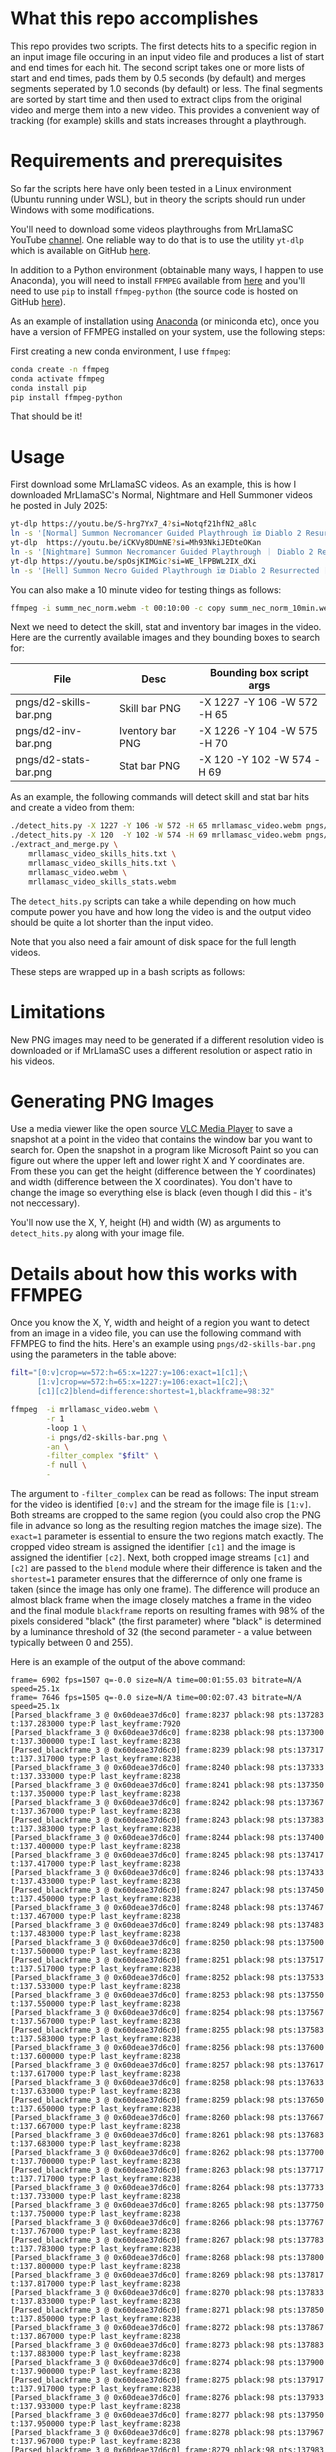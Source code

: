 * What this repo accomplishes

This repo provides two scripts.  The first detects hits to a specific
region in an input image file occuring in an input video file and
produces a list of start and end times for each hit.  The second
script takes one or more lists of start and end times, pads them by
0.5 seconds (by default) and merges segments seperated by 1.0 seconds
(by default) or less.  The final segments are sorted by start time and
then used to extract clips from the original video and merge them into
a new video.  This provides a convenient way of tracking (for example)
skills and stats increases throught a playthrough.

* Requirements and prerequisites

So far the scripts here have only been tested in a Linux environment
(Ubuntu running under WSL), but in theory the scripts should run under
Windows with some modifications. 

You'll need to download some videos playthroughs from MrLlamaSC
YouTube [[https://www.youtube.com/@MrLlamaSC][channel]]. One reliable way to do that is to use the utility
=yt-dlp= which is available on GitHub [[https://github.com/yt-dlp/yt-dlp][here]].

In addition to a Python environment (obtainable many ways, I happen to
use Anaconda), you will need to install =FFMPEG= available from [[https://ffmpeg.org/download.html][here]] and
you'll need to use =pip= to install =ffmpeg-python= (the source code is
hosted on GitHub [[https://github.com/kkroening/ffmpeg-python][here]]).

As an example of installation using [[https://www.anaconda.com/download/success][Anaconda]] (or miniconda etc), once
you have a version of FFMPEG installed on your system, use the
following steps:

First creating a new conda environment, I use =ffmpeg=:
#+begin_src sh
  conda create -n ffmpeg
  conda activate ffmpeg
  conda install pip
  pip install ffmpeg-python
#+end_src

That should be it!

* Usage

First download some MrLlamaSC videos.  As an example, this is how I downloaded
MrLlamaSC's Normal, Nightmare and Hell Summoner videos he posted in
July 2025:

#+begin_src sh
  yt-dlp https://youtu.be/S-hrg7Yx7_4?si=Notqf21hfN2_a8lc
  ln -s '[Normal] Summon Necromancer Guided Playthrough ïœ Diablo 2 Resurrected [S-hrg7Yx7_4].webm' summ_nec_norm.webm
  yt-dlp  https://youtu.be/iCKVy8DUmNE?si=Mh93NkiJEDteOKan
  ln -s '[Nightmare] Summon Necromancer Guided Playthrough ｜ Diablo 2 Resurrected [iCKVy8DUmNE].webm' summ_nec_ntmr.webm
  yt-dlp https://youtu.be/spOsjKIMGic?si=WE_lFPBWL2IX_dXi
  ln -s '[Hell] Summon Necro Guided Playthrough ïœ Diablo 2 Resurrected [spOsjKIMGic].webm' summ_nec_hell.webm
#+end_src

You can also make a 10 minute video for testing things as follows:
#+begin_src sh
  ffmpeg -i summ_nec_norm.webm -t 00:10:00 -c copy summ_nec_norm_10min.webm 
#+end_src

Next we need to detect the skill, stat and inventory bar images in the
video.  Here are the currently available images and they bounding
boxes to search for:

|------------------------+------------------+-----------------------------|
| File                   | Desc             | Bounding box script args    |
|------------------------+------------------+-----------------------------|
| pngs/d2-skills-bar.png | Skill bar PNG    | -X 1227 -Y 106 -W 572 -H 65 |
| pngs/d2-inv-bar.png    | Iventory bar PNG | -X 1226 -Y 104 -W 575 -H 70 |
| pngs/d2-stats-bar.png  | Stat bar PNG     | -X 120  -Y 102 -W 574 -H 69 |
|------------------------+------------------+-----------------------------|


As an example, the following commands will detect skill and stat bar
hits and create a video from them:

#+begin_src sh
  ./detect_hits.py -X 1227 -Y 106 -W 572 -H 65 mrllamasc_video.webm pngs/d2-skills-bar.png mrllamasc_video_skills_hits.txt
  ./detect_hits.py -X 120  -Y 102 -W 574 -H 69 mrllamasc_video.webm pngs/d2-stats-bar.png mrllamasc_video_stats_hits.txt
  ./extract_and_merge.py \
      mrllamasc_video_skills_hits.txt \
      mrllamasc_video_skills_hits.txt \
      mrllamasc_video.webm \
      mrllamasc_video_skills_stats.webm
#+end_src

The =detect_hits.py= scripts can take a while depending on how much
compute power you have and how long the video is and the output video
should be quite a lot shorter than the input video.

Note that you also need a fair amount of disk space for the full
length videos.  

These steps are wrapped up in a bash scripts as follows:




* Limitations

New PNG images may need to be generated if a different resolution
video is downloaded or if MrLlamaSC uses a different resolution or
aspect ratio in his videos.

* Generating PNG Images

Use a media viewer like the open source [[https://www.videolan.org/vlc/][VLC Media Player]] to save a
snapshot at a point in the video that contains the window bar you want
to search for.  Open the snapshot in a program like Microsoft Paint
so you can figure out where the upper left and lower right X and Y
coordinates are.  From these you can get the height (difference
between the Y coordinates) and width (difference between the X
coordinates).  You don't have to change the image so everything else
is black (even though I did this - it's not neccessary).

You'll now use the X, Y, height (H) and width (W) as arguments to
=detect_hits.py= along with your image file.


* Details about how this works with FFMPEG

Once you know the X, Y, width and height of a region you want to
detect from an image in a video file, you can use the following
command with FFMPEG to find the hits.  Here's an example using
=pngs/d2-skills-bar.png= using the parameters in the table above:

#+begin_src sh
  filt="[0:v]crop=w=572:h=65:x=1227:y=106:exact=1[c1];\
        [1:v]crop=w=572:h=65:x=1227:y=106:exact=1[c2];\
        [c1][c2]blend=difference:shortest=1,blackframe=98:32"

  ffmpeg  -i mrllamasc_video.webm \
          -r 1
          -loop 1 \
          -i pngs/d2-skills-bar.png \
          -an \
          -filter_complex "$filt" \
          -f null \
          -
#+end_src

The argument to =-filter_complex= can be read as follows: The input
stream for the video is identified =[0:v]= and the stream for the
image file is =[1:v]=.  Both streams are cropped to the same region
(you could also crop the PNG file in advance so long as the resulting
region matches the image size).  The =exact=1= parameter is essential
to ensure the two regions match exactly.  The cropped video stream is
assigned the identifier =[c1]= and the image is assigned the
identifier =[c2]=.  Next, both cropped image streams =[c1]= and =[c2]=
are passed to the =blend= module where their difference is taken and
the =shortest=1= parameter ensures that the differernce of only one
frame is taken (since the image has only one frame).  The difference
will produce an almost black frame when the image closely matches a
frame in the video and the final module =blackframe= reports on
resulting frames with 98% of the pixels considered "black" (the first
parameter) where "black" is determined by a luminance threshold of 32
(the second parameter - a value between typically between 0 and 255).

Here is an example of the output of the above command:
#+begin_example
frame= 6902 fps=1507 q=-0.0 size=N/A time=00:01:55.03 bitrate=N/A speed=25.1x
frame= 7646 fps=1505 q=-0.0 size=N/A time=00:02:07.43 bitrate=N/A speed=25.1x
[Parsed_blackframe_3 @ 0x60deae37d6c0] frame:8237 pblack:98 pts:137283 t:137.283000 type:P last_keyframe:7920
[Parsed_blackframe_3 @ 0x60deae37d6c0] frame:8238 pblack:98 pts:137300 t:137.300000 type:I last_keyframe:8238
[Parsed_blackframe_3 @ 0x60deae37d6c0] frame:8239 pblack:98 pts:137317 t:137.317000 type:P last_keyframe:8238
[Parsed_blackframe_3 @ 0x60deae37d6c0] frame:8240 pblack:98 pts:137333 t:137.333000 type:P last_keyframe:8238
[Parsed_blackframe_3 @ 0x60deae37d6c0] frame:8241 pblack:98 pts:137350 t:137.350000 type:P last_keyframe:8238
[Parsed_blackframe_3 @ 0x60deae37d6c0] frame:8242 pblack:98 pts:137367 t:137.367000 type:P last_keyframe:8238
[Parsed_blackframe_3 @ 0x60deae37d6c0] frame:8243 pblack:98 pts:137383 t:137.383000 type:P last_keyframe:8238
[Parsed_blackframe_3 @ 0x60deae37d6c0] frame:8244 pblack:98 pts:137400 t:137.400000 type:P last_keyframe:8238
[Parsed_blackframe_3 @ 0x60deae37d6c0] frame:8245 pblack:98 pts:137417 t:137.417000 type:P last_keyframe:8238
[Parsed_blackframe_3 @ 0x60deae37d6c0] frame:8246 pblack:98 pts:137433 t:137.433000 type:P last_keyframe:8238
[Parsed_blackframe_3 @ 0x60deae37d6c0] frame:8247 pblack:98 pts:137450 t:137.450000 type:P last_keyframe:8238
[Parsed_blackframe_3 @ 0x60deae37d6c0] frame:8248 pblack:98 pts:137467 t:137.467000 type:P last_keyframe:8238
[Parsed_blackframe_3 @ 0x60deae37d6c0] frame:8249 pblack:98 pts:137483 t:137.483000 type:P last_keyframe:8238
[Parsed_blackframe_3 @ 0x60deae37d6c0] frame:8250 pblack:98 pts:137500 t:137.500000 type:P last_keyframe:8238
[Parsed_blackframe_3 @ 0x60deae37d6c0] frame:8251 pblack:98 pts:137517 t:137.517000 type:P last_keyframe:8238
[Parsed_blackframe_3 @ 0x60deae37d6c0] frame:8252 pblack:98 pts:137533 t:137.533000 type:P last_keyframe:8238
[Parsed_blackframe_3 @ 0x60deae37d6c0] frame:8253 pblack:98 pts:137550 t:137.550000 type:P last_keyframe:8238
[Parsed_blackframe_3 @ 0x60deae37d6c0] frame:8254 pblack:98 pts:137567 t:137.567000 type:P last_keyframe:8238
[Parsed_blackframe_3 @ 0x60deae37d6c0] frame:8255 pblack:98 pts:137583 t:137.583000 type:P last_keyframe:8238
[Parsed_blackframe_3 @ 0x60deae37d6c0] frame:8256 pblack:98 pts:137600 t:137.600000 type:P last_keyframe:8238
[Parsed_blackframe_3 @ 0x60deae37d6c0] frame:8257 pblack:98 pts:137617 t:137.617000 type:P last_keyframe:8238
[Parsed_blackframe_3 @ 0x60deae37d6c0] frame:8258 pblack:98 pts:137633 t:137.633000 type:P last_keyframe:8238
[Parsed_blackframe_3 @ 0x60deae37d6c0] frame:8259 pblack:98 pts:137650 t:137.650000 type:P last_keyframe:8238
[Parsed_blackframe_3 @ 0x60deae37d6c0] frame:8260 pblack:98 pts:137667 t:137.667000 type:P last_keyframe:8238
[Parsed_blackframe_3 @ 0x60deae37d6c0] frame:8261 pblack:98 pts:137683 t:137.683000 type:P last_keyframe:8238
[Parsed_blackframe_3 @ 0x60deae37d6c0] frame:8262 pblack:98 pts:137700 t:137.700000 type:P last_keyframe:8238
[Parsed_blackframe_3 @ 0x60deae37d6c0] frame:8263 pblack:98 pts:137717 t:137.717000 type:P last_keyframe:8238
[Parsed_blackframe_3 @ 0x60deae37d6c0] frame:8264 pblack:98 pts:137733 t:137.733000 type:P last_keyframe:8238
[Parsed_blackframe_3 @ 0x60deae37d6c0] frame:8265 pblack:98 pts:137750 t:137.750000 type:P last_keyframe:8238
[Parsed_blackframe_3 @ 0x60deae37d6c0] frame:8266 pblack:98 pts:137767 t:137.767000 type:P last_keyframe:8238
[Parsed_blackframe_3 @ 0x60deae37d6c0] frame:8267 pblack:98 pts:137783 t:137.783000 type:P last_keyframe:8238
[Parsed_blackframe_3 @ 0x60deae37d6c0] frame:8268 pblack:98 pts:137800 t:137.800000 type:P last_keyframe:8238
[Parsed_blackframe_3 @ 0x60deae37d6c0] frame:8269 pblack:98 pts:137817 t:137.817000 type:P last_keyframe:8238
[Parsed_blackframe_3 @ 0x60deae37d6c0] frame:8270 pblack:98 pts:137833 t:137.833000 type:P last_keyframe:8238
[Parsed_blackframe_3 @ 0x60deae37d6c0] frame:8271 pblack:98 pts:137850 t:137.850000 type:P last_keyframe:8238
[Parsed_blackframe_3 @ 0x60deae37d6c0] frame:8272 pblack:98 pts:137867 t:137.867000 type:P last_keyframe:8238
[Parsed_blackframe_3 @ 0x60deae37d6c0] frame:8273 pblack:98 pts:137883 t:137.883000 type:P last_keyframe:8238
[Parsed_blackframe_3 @ 0x60deae37d6c0] frame:8274 pblack:98 pts:137900 t:137.900000 type:P last_keyframe:8238
[Parsed_blackframe_3 @ 0x60deae37d6c0] frame:8275 pblack:98 pts:137917 t:137.917000 type:P last_keyframe:8238
[Parsed_blackframe_3 @ 0x60deae37d6c0] frame:8276 pblack:98 pts:137933 t:137.933000 type:P last_keyframe:8238
[Parsed_blackframe_3 @ 0x60deae37d6c0] frame:8277 pblack:98 pts:137950 t:137.950000 type:P last_keyframe:8238
[Parsed_blackframe_3 @ 0x60deae37d6c0] frame:8278 pblack:98 pts:137967 t:137.967000 type:P last_keyframe:8238
[Parsed_blackframe_3 @ 0x60deae37d6c0] frame:8279 pblack:98 pts:137983 t:137.983000 type:P last_keyframe:8238
[Parsed_blackframe_3 @ 0x60deae37d6c0] frame:8280 pblack:98 pts:138000 t:138.000000 type:P last_keyframe:8238
[Parsed_blackframe_3 @ 0x60deae37d6c0] frame:8281 pblack:98 pts:138017 t:138.017000 type:P last_keyframe:8238
[Parsed_blackframe_3 @ 0x60deae37d6c0] frame:8282 pblack:98 pts:138033 t:138.033000 type:P last_keyframe:8238
[Parsed_blackframe_3 @ 0x60deae37d6c0] frame:8283 pblack:98 pts:138050 t:138.050000 type:P last_keyframe:8238
[Parsed_blackframe_3 @ 0x60deae37d6c0] frame:8284 pblack:98 pts:138067 t:138.067000 type:P last_keyframe:8238
[Parsed_blackframe_3 @ 0x60deae37d6c0] frame:8285 pblack:98 pts:138083 t:138.083000 type:P last_keyframe:8238
[Parsed_blackframe_3 @ 0x60deae37d6c0] frame:8286 pblack:98 pts:138100 t:138.100000 type:P last_keyframe:8238
[Parsed_blackframe_3 @ 0x60deae37d6c0] frame:8287 pblack:98 pts:138117 t:138.117000 type:P last_keyframe:8238
[Parsed_blackframe_3 @ 0x60deae37d6c0] frame:8288 pblack:98 pts:138133 t:138.133000 type:P last_keyframe:8238
[Parsed_blackframe_3 @ 0x60deae37d6c0] frame:8289 pblack:98 pts:138150 t:138.150000 type:P last_keyframe:8238
[Parsed_blackframe_3 @ 0x60deae37d6c0] frame:8290 pblack:98 pts:138167 t:138.167000 type:P last_keyframe:8238
[Parsed_blackframe_3 @ 0x60deae37d6c0] frame:8291 pblack:98 pts:138183 t:138.183000 type:P last_keyframe:8238
[Parsed_blackframe_3 @ 0x60deae37d6c0] frame:8292 pblack:98 pts:138200 t:138.200000 type:P last_keyframe:8238
[Parsed_blackframe_3 @ 0x60deae37d6c0] frame:8293 pblack:98 pts:138217 t:138.217000 type:P last_keyframe:8238
[Parsed_blackframe_3 @ 0x60deae37d6c0] frame:8294 pblack:98 pts:138233 t:138.233000 type:P last_keyframe:8238
[Parsed_blackframe_3 @ 0x60deae37d6c0] frame:8295 pblack:98 pts:138250 t:138.250000 type:P last_keyframe:8238
[Parsed_blackframe_3 @ 0x60deae37d6c0] frame:8296 pblack:98 pts:138267 t:138.267000 type:P last_keyframe:8238
[Parsed_blackframe_3 @ 0x60deae37d6c0] frame:8297 pblack:98 pts:138283 t:138.283000 type:P last_keyframe:8238
[Parsed_blackframe_3 @ 0x60deae37d6c0] frame:8298 pblack:98 pts:138300 t:138.300000 type:P last_keyframe:8238
[Parsed_blackframe_3 @ 0x60deae37d6c0] frame:8299 pblack:98 pts:138317 t:138.317000 type:P last_keyframe:8238
[Parsed_blackframe_3 @ 0x60deae37d6c0] frame:8300 pblack:98 pts:138333 t:138.333000 type:P last_keyframe:8238
[Parsed_blackframe_3 @ 0x60deae37d6c0] frame:8301 pblack:98 pts:138350 t:138.350000 type:P last_keyframe:8238
[Parsed_blackframe_3 @ 0x60deae37d6c0] frame:8302 pblack:98 pts:138367 t:138.367000 type:P last_keyframe:8238
[Parsed_blackframe_3 @ 0x60deae37d6c0] frame:8303 pblack:98 pts:138383 t:138.383000 type:P last_keyframe:8238
[Parsed_blackframe_3 @ 0x60deae37d6c0] frame:8304 pblack:98 pts:138400 t:138.400000 type:P last_keyframe:8238
[Parsed_blackframe_3 @ 0x60deae37d6c0] frame:8305 pblack:98 pts:138417 t:138.417000 type:P last_keyframe:8238
[Parsed_blackframe_3 @ 0x60deae37d6c0] frame:8306 pblack:98 pts:138433 t:138.433000 type:P last_keyframe:8238
[Parsed_blackframe_3 @ 0x60deae37d6c0] frame:8307 pblack:98 pts:138450 t:138.450000 type:P last_keyframe:8238
[Parsed_blackframe_3 @ 0x60deae37d6c0] frame:8308 pblack:98 pts:138467 t:138.467000 type:P last_keyframe:8238
[Parsed_blackframe_3 @ 0x60deae37d6c0] frame:8309 pblack:98 pts:138483 t:138.483000 type:P last_keyframe:8238
[Parsed_blackframe_3 @ 0x60deae37d6c0] frame:8310 pblack:98 pts:138500 t:138.500000 type:P last_keyframe:8238
[Parsed_blackframe_3 @ 0x60deae37d6c0] frame:8311 pblack:98 pts:138517 t:138.517000 type:P last_keyframe:8238
[Parsed_blackframe_3 @ 0x60deae37d6c0] frame:8312 pblack:98 pts:138533 t:138.533000 type:P last_keyframe:8238
[Parsed_blackframe_3 @ 0x60deae37d6c0] frame:8313 pblack:98 pts:138550 t:138.550000 type:P last_keyframe:8238
[Parsed_blackframe_3 @ 0x60deae37d6c0] frame:8314 pblack:98 pts:138567 t:138.567000 type:P last_keyframe:8238
[Parsed_blackframe_3 @ 0x60deae37d6c0] frame:8315 pblack:98 pts:138583 t:138.583000 type:P last_keyframe:8238
[Parsed_blackframe_3 @ 0x60deae37d6c0] frame:8316 pblack:98 pts:138600 t:138.600000 type:P last_keyframe:8238
frame= 8388 fps=1503 q=-0.0 size=N/A time=00:02:19.80 bitrate=N/A speed=25.1x
#+end_example

From the above output, we see that image matches in the video were
detected starting at around 137.3 seconds up through about 138.6
seconds.  Viewing the original video between these time frames
confirmsm that the target image appears between these two times.
